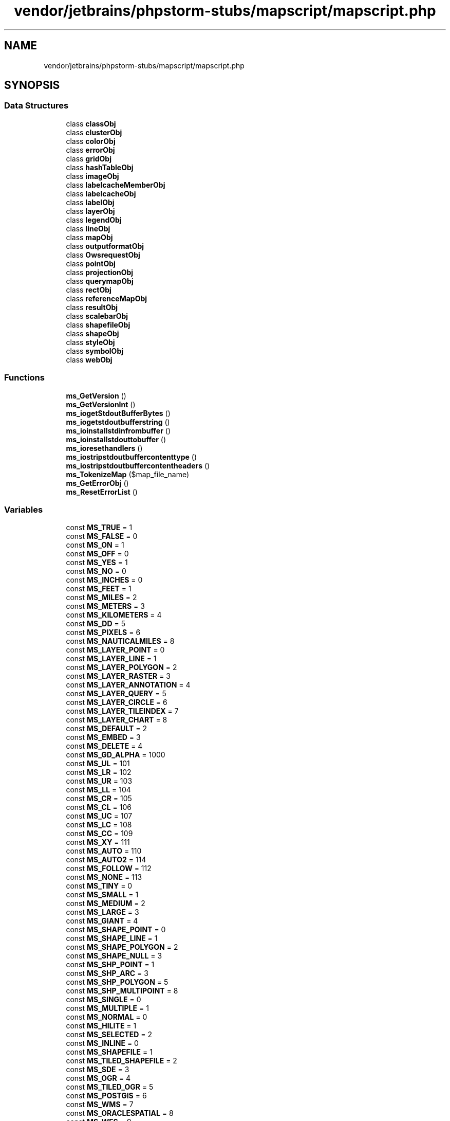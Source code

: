 .TH "vendor/jetbrains/phpstorm-stubs/mapscript/mapscript.php" 3 "Sat Sep 26 2020" "Safaricom SDP" \" -*- nroff -*-
.ad l
.nh
.SH NAME
vendor/jetbrains/phpstorm-stubs/mapscript/mapscript.php
.SH SYNOPSIS
.br
.PP
.SS "Data Structures"

.in +1c
.ti -1c
.RI "class \fBclassObj\fP"
.br
.ti -1c
.RI "class \fBclusterObj\fP"
.br
.ti -1c
.RI "class \fBcolorObj\fP"
.br
.ti -1c
.RI "class \fBerrorObj\fP"
.br
.ti -1c
.RI "class \fBgridObj\fP"
.br
.ti -1c
.RI "class \fBhashTableObj\fP"
.br
.ti -1c
.RI "class \fBimageObj\fP"
.br
.ti -1c
.RI "class \fBlabelcacheMemberObj\fP"
.br
.ti -1c
.RI "class \fBlabelcacheObj\fP"
.br
.ti -1c
.RI "class \fBlabelObj\fP"
.br
.ti -1c
.RI "class \fBlayerObj\fP"
.br
.ti -1c
.RI "class \fBlegendObj\fP"
.br
.ti -1c
.RI "class \fBlineObj\fP"
.br
.ti -1c
.RI "class \fBmapObj\fP"
.br
.ti -1c
.RI "class \fBoutputformatObj\fP"
.br
.ti -1c
.RI "class \fBOwsrequestObj\fP"
.br
.ti -1c
.RI "class \fBpointObj\fP"
.br
.ti -1c
.RI "class \fBprojectionObj\fP"
.br
.ti -1c
.RI "class \fBquerymapObj\fP"
.br
.ti -1c
.RI "class \fBrectObj\fP"
.br
.ti -1c
.RI "class \fBreferenceMapObj\fP"
.br
.ti -1c
.RI "class \fBresultObj\fP"
.br
.ti -1c
.RI "class \fBscalebarObj\fP"
.br
.ti -1c
.RI "class \fBshapefileObj\fP"
.br
.ti -1c
.RI "class \fBshapeObj\fP"
.br
.ti -1c
.RI "class \fBstyleObj\fP"
.br
.ti -1c
.RI "class \fBsymbolObj\fP"
.br
.ti -1c
.RI "class \fBwebObj\fP"
.br
.in -1c
.SS "Functions"

.in +1c
.ti -1c
.RI "\fBms_GetVersion\fP ()"
.br
.ti -1c
.RI "\fBms_GetVersionInt\fP ()"
.br
.ti -1c
.RI "\fBms_iogetStdoutBufferBytes\fP ()"
.br
.ti -1c
.RI "\fBms_iogetstdoutbufferstring\fP ()"
.br
.ti -1c
.RI "\fBms_ioinstallstdinfrombuffer\fP ()"
.br
.ti -1c
.RI "\fBms_ioinstallstdouttobuffer\fP ()"
.br
.ti -1c
.RI "\fBms_ioresethandlers\fP ()"
.br
.ti -1c
.RI "\fBms_iostripstdoutbuffercontenttype\fP ()"
.br
.ti -1c
.RI "\fBms_iostripstdoutbuffercontentheaders\fP ()"
.br
.ti -1c
.RI "\fBms_TokenizeMap\fP ($map_file_name)"
.br
.ti -1c
.RI "\fBms_GetErrorObj\fP ()"
.br
.ti -1c
.RI "\fBms_ResetErrorList\fP ()"
.br
.in -1c
.SS "Variables"

.in +1c
.ti -1c
.RI "const \fBMS_TRUE\fP = 1"
.br
.ti -1c
.RI "const \fBMS_FALSE\fP = 0"
.br
.ti -1c
.RI "const \fBMS_ON\fP = 1"
.br
.ti -1c
.RI "const \fBMS_OFF\fP = 0"
.br
.ti -1c
.RI "const \fBMS_YES\fP = 1"
.br
.ti -1c
.RI "const \fBMS_NO\fP = 0"
.br
.ti -1c
.RI "const \fBMS_INCHES\fP = 0"
.br
.ti -1c
.RI "const \fBMS_FEET\fP = 1"
.br
.ti -1c
.RI "const \fBMS_MILES\fP = 2"
.br
.ti -1c
.RI "const \fBMS_METERS\fP = 3"
.br
.ti -1c
.RI "const \fBMS_KILOMETERS\fP = 4"
.br
.ti -1c
.RI "const \fBMS_DD\fP = 5"
.br
.ti -1c
.RI "const \fBMS_PIXELS\fP = 6"
.br
.ti -1c
.RI "const \fBMS_NAUTICALMILES\fP = 8"
.br
.ti -1c
.RI "const \fBMS_LAYER_POINT\fP = 0"
.br
.ti -1c
.RI "const \fBMS_LAYER_LINE\fP = 1"
.br
.ti -1c
.RI "const \fBMS_LAYER_POLYGON\fP = 2"
.br
.ti -1c
.RI "const \fBMS_LAYER_RASTER\fP = 3"
.br
.ti -1c
.RI "const \fBMS_LAYER_ANNOTATION\fP = 4"
.br
.ti -1c
.RI "const \fBMS_LAYER_QUERY\fP = 5"
.br
.ti -1c
.RI "const \fBMS_LAYER_CIRCLE\fP = 6"
.br
.ti -1c
.RI "const \fBMS_LAYER_TILEINDEX\fP = 7"
.br
.ti -1c
.RI "const \fBMS_LAYER_CHART\fP = 8"
.br
.ti -1c
.RI "const \fBMS_DEFAULT\fP = 2"
.br
.ti -1c
.RI "const \fBMS_EMBED\fP = 3"
.br
.ti -1c
.RI "const \fBMS_DELETE\fP = 4"
.br
.ti -1c
.RI "const \fBMS_GD_ALPHA\fP = 1000"
.br
.ti -1c
.RI "const \fBMS_UL\fP = 101"
.br
.ti -1c
.RI "const \fBMS_LR\fP = 102"
.br
.ti -1c
.RI "const \fBMS_UR\fP = 103"
.br
.ti -1c
.RI "const \fBMS_LL\fP = 104"
.br
.ti -1c
.RI "const \fBMS_CR\fP = 105"
.br
.ti -1c
.RI "const \fBMS_CL\fP = 106"
.br
.ti -1c
.RI "const \fBMS_UC\fP = 107"
.br
.ti -1c
.RI "const \fBMS_LC\fP = 108"
.br
.ti -1c
.RI "const \fBMS_CC\fP = 109"
.br
.ti -1c
.RI "const \fBMS_XY\fP = 111"
.br
.ti -1c
.RI "const \fBMS_AUTO\fP = 110"
.br
.ti -1c
.RI "const \fBMS_AUTO2\fP = 114"
.br
.ti -1c
.RI "const \fBMS_FOLLOW\fP = 112"
.br
.ti -1c
.RI "const \fBMS_NONE\fP = 113"
.br
.ti -1c
.RI "const \fBMS_TINY\fP = 0"
.br
.ti -1c
.RI "const \fBMS_SMALL\fP = 1"
.br
.ti -1c
.RI "const \fBMS_MEDIUM\fP = 2"
.br
.ti -1c
.RI "const \fBMS_LARGE\fP = 3"
.br
.ti -1c
.RI "const \fBMS_GIANT\fP = 4"
.br
.ti -1c
.RI "const \fBMS_SHAPE_POINT\fP = 0"
.br
.ti -1c
.RI "const \fBMS_SHAPE_LINE\fP = 1"
.br
.ti -1c
.RI "const \fBMS_SHAPE_POLYGON\fP = 2"
.br
.ti -1c
.RI "const \fBMS_SHAPE_NULL\fP = 3"
.br
.ti -1c
.RI "const \fBMS_SHP_POINT\fP = 1"
.br
.ti -1c
.RI "const \fBMS_SHP_ARC\fP = 3"
.br
.ti -1c
.RI "const \fBMS_SHP_POLYGON\fP = 5"
.br
.ti -1c
.RI "const \fBMS_SHP_MULTIPOINT\fP = 8"
.br
.ti -1c
.RI "const \fBMS_SINGLE\fP = 0"
.br
.ti -1c
.RI "const \fBMS_MULTIPLE\fP = 1"
.br
.ti -1c
.RI "const \fBMS_NORMAL\fP = 0"
.br
.ti -1c
.RI "const \fBMS_HILITE\fP = 1"
.br
.ti -1c
.RI "const \fBMS_SELECTED\fP = 2"
.br
.ti -1c
.RI "const \fBMS_INLINE\fP = 0"
.br
.ti -1c
.RI "const \fBMS_SHAPEFILE\fP = 1"
.br
.ti -1c
.RI "const \fBMS_TILED_SHAPEFILE\fP = 2"
.br
.ti -1c
.RI "const \fBMS_SDE\fP = 3"
.br
.ti -1c
.RI "const \fBMS_OGR\fP = 4"
.br
.ti -1c
.RI "const \fBMS_TILED_OGR\fP = 5"
.br
.ti -1c
.RI "const \fBMS_POSTGIS\fP = 6"
.br
.ti -1c
.RI "const \fBMS_WMS\fP = 7"
.br
.ti -1c
.RI "const \fBMS_ORACLESPATIAL\fP = 8"
.br
.ti -1c
.RI "const \fBMS_WFS\fP = 9"
.br
.ti -1c
.RI "const \fBMS_GRATICULE\fP = 10"
.br
.ti -1c
.RI "const \fBMS_RASTER\fP = 12"
.br
.ti -1c
.RI "const \fBMS_PLUGIN\fP = 13"
.br
.ti -1c
.RI "const \fBMS_UNION\fP = 14"
.br
.ti -1c
.RI "const \fBMS_NOERR\fP = 0"
.br
.ti -1c
.RI "const \fBMS_IOERR\fP = 1"
.br
.ti -1c
.RI "const \fBMS_MEMERR\fP = 2"
.br
.ti -1c
.RI "const \fBMS_TYPEERR\fP = 3"
.br
.ti -1c
.RI "const \fBMS_SYMERR\fP = 4"
.br
.ti -1c
.RI "const \fBMS_REGEXERR\fP = 5"
.br
.ti -1c
.RI "const \fBMS_TTFERR\fP = 6"
.br
.ti -1c
.RI "const \fBMS_DBFERR\fP = 7"
.br
.ti -1c
.RI "const \fBMS_GDERR\fP = 8"
.br
.ti -1c
.RI "const \fBMS_IDENTERR\fP = 9"
.br
.ti -1c
.RI "const \fBMS_EOFERR\fP = 10"
.br
.ti -1c
.RI "const \fBMS_PROJERR\fP = 11"
.br
.ti -1c
.RI "const \fBMS_MISCERR\fP = 12"
.br
.ti -1c
.RI "const \fBMS_CGIERR\fP = 13"
.br
.ti -1c
.RI "const \fBMS_WEBERR\fP = 14"
.br
.ti -1c
.RI "const \fBMS_IMGERR\fP = 15"
.br
.ti -1c
.RI "const \fBMS_HASHERR\fP = 16"
.br
.ti -1c
.RI "const \fBMS_JOINERR\fP = 17"
.br
.ti -1c
.RI "const \fBMS_NOTFOUND\fP = 18"
.br
.ti -1c
.RI "const \fBMS_SHPERR\fP = 19"
.br
.ti -1c
.RI "const \fBMS_PARSEERR\fP = 20"
.br
.ti -1c
.RI "const \fBMS_SDEERR\fP = 21"
.br
.ti -1c
.RI "const \fBMS_OGRERR\fP = 22"
.br
.ti -1c
.RI "const \fBMS_QUERYERR\fP = 23"
.br
.ti -1c
.RI "const \fBMS_WMSERR\fP = 24"
.br
.ti -1c
.RI "const \fBMS_WMSCONNERR\fP = 25"
.br
.ti -1c
.RI "const \fBMS_ORACLESPATIALERR\fP = 26"
.br
.ti -1c
.RI "const \fBMS_WFSERR\fP = 27"
.br
.ti -1c
.RI "const \fBMS_WFSCONNERR\fP = 28"
.br
.ti -1c
.RI "const \fBMS_MAPCONTEXTERR\fP = 29"
.br
.ti -1c
.RI "const \fBMS_HTTPERR\fP = 30"
.br
.ti -1c
.RI "const \fBMS_WCSERR\fP = 32"
.br
.ti -1c
.RI "const \fBMS_SYMBOL_SIMPLE\fP = 1000"
.br
.ti -1c
.RI "const \fBMS_SYMBOL_VECTOR\fP = 1001"
.br
.ti -1c
.RI "const \fBMS_SYMBOL_ELLIPSE\fP = 1002"
.br
.ti -1c
.RI "const \fBMS_SYMBOL_PIXMAP\fP = 1003"
.br
.ti -1c
.RI "const \fBMS_SYMBOL_TRUETYPE\fP = 1004"
.br
.ti -1c
.RI "const \fBMS_IMAGEMODE_PC256\fP = 0"
.br
.ti -1c
.RI "const \fBMS_IMAGEMODE_RGB\fP = 1"
.br
.ti -1c
.RI "const \fBMS_IMAGEMODE_RGBA\fP = 2"
.br
.ti -1c
.RI "const \fBMS_IMAGEMODE_INT16\fP = 3"
.br
.ti -1c
.RI "const \fBMS_IMAGEMODE_FLOAT32\fP = 4"
.br
.ti -1c
.RI "const \fBMS_IMAGEMODE_BYTE\fP = 5"
.br
.ti -1c
.RI "const \fBMS_IMAGEMODE_FEATURE\fP = 6"
.br
.ti -1c
.RI "const \fBMS_IMAGEMODE_NULL\fP = 7"
.br
.ti -1c
.RI "const \fBMS_STYLE_BINDING_SIZE\fP = 0"
.br
.ti -1c
.RI "const \fBMS_STYLE_BINDING_ANGLE\fP = 2"
.br
.ti -1c
.RI "const \fBMS_STYLE_BINDING_COLOR\fP = 3"
.br
.ti -1c
.RI "const \fBMS_STYLE_BINDING_OUTLINECOLOR\fP = 4"
.br
.ti -1c
.RI "const \fBMS_STYLE_BINDING_SYMBOL\fP = 5"
.br
.ti -1c
.RI "const \fBMS_STYLE_BINDING_WIDTH\fP = 1"
.br
.ti -1c
.RI "const \fBMS_LABEL_BINDING_SIZE\fP = 0"
.br
.ti -1c
.RI "const \fBMS_LABEL_BINDING_ANGLE\fP = 1"
.br
.ti -1c
.RI "const \fBMS_LABEL_BINDING_COLOR\fP = 2"
.br
.ti -1c
.RI "const \fBMS_LABEL_BINDING_OUTLINECOLOR\fP = 3"
.br
.ti -1c
.RI "const \fBMS_LABEL_BINDING_FONT\fP = 4"
.br
.ti -1c
.RI "const \fBMS_LABEL_BINDING_PRIORITY\fP = 5"
.br
.ti -1c
.RI "const \fBMS_LABEL_BINDING_POSITION\fP = 6"
.br
.ti -1c
.RI "const \fBMS_LABEL_BINDING_SHADOWSIZEX\fP = 7"
.br
.ti -1c
.RI "const \fBMS_LABEL_BINDING_SHADOWSIZEY\fP = 8"
.br
.ti -1c
.RI "const \fBMS_ALIGN_LEFT\fP = 0"
.br
.ti -1c
.RI "const \fBMS_ALIGN_CENTER\fP = 1"
.br
.ti -1c
.RI "const \fBMS_ALIGN_RIGHT\fP = 2"
.br
.ti -1c
.RI "const \fBMS_GET_REQUEST\fP = 0"
.br
.ti -1c
.RI "const \fBMS_POST_REQUEST\fP = 1"
.br
.in -1c
.SH "Function Documentation"
.PP 
.SS "ms_GetErrorObj ()"
Returns a reference to the head of the list of \fBerrorObj\fP\&.
.PP
\fBReturns\fP
.RS 4
\fBerrorObj\fP 
.RE
.PP

.SS "ms_GetVersion ()"
Returns the MapServer version and options in a string\&. This string can be parsed to find out which modules were compiled in, etc\&.
.PP
\fBReturns\fP
.RS 4
string 
.RE
.PP

.SS "ms_GetVersionInt ()"
Returns the MapServer version number (x\&.y\&.z) as an integer (x*10000 + y*100 + z)\&. (New in v5\&.0) e\&.g\&. V5\&.4\&.3 would return 50403\&.
.PP
\fBReturns\fP
.RS 4
int 
.RE
.PP

.SS "ms_iogetStdoutBufferBytes ()"
Writes the current buffer to stdout\&. The PHP \fBheader()\fP function should be used to set the documents's content-type prior to calling the function\&. Returns the number of bytes written if output is sent to stdout\&. See :ref:\fCmapscript_ows\fP for more info\&.
.PP
\fBReturns\fP
.RS 4
int 
.RE
.PP

.SS "ms_iogetstdoutbufferstring ()"
Fetch the current stdout buffer contents as a string\&. This method does not clear the buffer\&.
.PP
\fBReturns\fP
.RS 4
void 
.RE
.PP

.SS "ms_ioinstallstdinfrombuffer ()"
Installs a mapserver IO handler directing future stdin reading (ie\&. post request capture) to come from a buffer\&.
.PP
\fBReturns\fP
.RS 4
void 
.RE
.PP

.SS "ms_ioinstallstdouttobuffer ()"
Installs a mapserver IO handler directing future stdout output to a memory buffer\&.
.PP
\fBReturns\fP
.RS 4
void 
.RE
.PP

.SS "ms_ioresethandlers ()"
Resets the default stdin and stdout handlers in place of 'buffer' based handlers\&.
.PP
\fBReturns\fP
.RS 4
void 
.RE
.PP

.SS "ms_iostripstdoutbuffercontentheaders ()"
Strip all the Content-* headers off the stdout buffer if it has some\&.
.PP
\fBReturns\fP
.RS 4
void 
.RE
.PP

.SS "ms_iostripstdoutbuffercontenttype ()"
Strip the Content-type header off the stdout buffer if it has one, and if a content type is found it is return\&. Otherwise return false\&.
.PP
\fBReturns\fP
.RS 4
string 
.RE
.PP

.SS "ms_ResetErrorList ()"
Clear the current error list\&. Note that clearing the list invalidates any \fBerrorObj\fP handles obtained via the $error->\fBnext()\fP method\&.
.PP
\fBReturns\fP
.RS 4
void 
.RE
.PP

.SS "ms_TokenizeMap ( $map_file_name)"
Preparses a mapfile through the MapServer parser and return an array with one item for each token from the mapfile\&. Strings, logical expressions, regex expressions and comments are returned as individual tokens\&.
.PP
\fBParameters\fP
.RS 4
\fI$map_file_name\fP 
.RE
.PP
\fBReturns\fP
.RS 4
array 
.RE
.PP

.SH "Variable Documentation"
.PP 
.SS "const MS_ALIGN_CENTER = 1"

.SS "const MS_ALIGN_LEFT = 0"

.SS "const MS_ALIGN_RIGHT = 2"

.SS "const MS_AUTO = 110"

.SS "const MS_AUTO2 = 114"

.SS "const MS_CC = 109"

.SS "const MS_CGIERR = 13"

.SS "const MS_CL = 106"

.SS "const MS_CR = 105"

.SS "const MS_DBFERR = 7"

.SS "const MS_DD = 5"

.SS "const MS_DEFAULT = 2"

.SS "const MS_DELETE = 4"

.SS "const MS_EMBED = 3"

.SS "const MS_EOFERR = 10"

.SS "const MS_FALSE = 0"

.SS "const MS_FEET = 1"

.SS "const MS_FOLLOW = 112"

.SS "const MS_GD_ALPHA = 1000"

.SS "const MS_GDERR = 8"

.SS "const MS_GET_REQUEST = 0"

.SS "const MS_GIANT = 4"

.SS "const MS_GRATICULE = 10"

.SS "const MS_HASHERR = 16"

.SS "const MS_HILITE = 1"

.SS "const MS_HTTPERR = 30"

.SS "const MS_IDENTERR = 9"

.SS "const MS_IMAGEMODE_BYTE = 5"

.SS "const MS_IMAGEMODE_FEATURE = 6"

.SS "const MS_IMAGEMODE_FLOAT32 = 4"

.SS "const MS_IMAGEMODE_INT16 = 3"

.SS "const MS_IMAGEMODE_NULL = 7"

.SS "const MS_IMAGEMODE_PC256 = 0"

.SS "const MS_IMAGEMODE_RGB = 1"

.SS "const MS_IMAGEMODE_RGBA = 2"

.SS "const MS_IMGERR = 15"

.SS "const MS_INCHES = 0"

.SS "const MS_INLINE = 0"

.SS "const MS_IOERR = 1"

.SS "const MS_JOINERR = 17"

.SS "const MS_KILOMETERS = 4"

.SS "const MS_LABEL_BINDING_ANGLE = 1"

.SS "const MS_LABEL_BINDING_COLOR = 2"

.SS "const MS_LABEL_BINDING_FONT = 4"

.SS "const MS_LABEL_BINDING_OUTLINECOLOR = 3"

.SS "const MS_LABEL_BINDING_POSITION = 6"

.SS "const MS_LABEL_BINDING_PRIORITY = 5"

.SS "const MS_LABEL_BINDING_SHADOWSIZEX = 7"

.SS "const MS_LABEL_BINDING_SHADOWSIZEY = 8"

.SS "const MS_LABEL_BINDING_SIZE = 0"

.SS "const MS_LARGE = 3"

.SS "const MS_LAYER_ANNOTATION = 4"

.SS "const MS_LAYER_CHART = 8"

.SS "const MS_LAYER_CIRCLE = 6"

.SS "const MS_LAYER_LINE = 1"

.SS "const MS_LAYER_POINT = 0"

.SS "const MS_LAYER_POLYGON = 2"

.SS "const MS_LAYER_QUERY = 5"

.SS "const MS_LAYER_RASTER = 3"

.SS "const MS_LAYER_TILEINDEX = 7"

.SS "const MS_LC = 108"

.SS "const MS_LL = 104"

.SS "const MS_LR = 102"

.SS "const MS_MAPCONTEXTERR = 29"

.SS "const MS_MEDIUM = 2"

.SS "const MS_MEMERR = 2"

.SS "const MS_METERS = 3"

.SS "const MS_MILES = 2"

.SS "const MS_MISCERR = 12"

.SS "const MS_MULTIPLE = 1"

.SS "const MS_NAUTICALMILES = 8"

.SS "const MS_NO = 0"

.SS "const MS_NOERR = 0"

.SS "const MS_NONE = 113"

.SS "const MS_NORMAL = 0"

.SS "const MS_NOTFOUND = 18"

.SS "const MS_OFF = 0"

.SS "const MS_OGR = 4"

.SS "const MS_OGRERR = 22"

.SS "const MS_ON = 1"

.SS "const MS_ORACLESPATIAL = 8"

.SS "const MS_ORACLESPATIALERR = 26"

.SS "const MS_PARSEERR = 20"

.SS "const MS_PIXELS = 6"

.SS "const MS_PLUGIN = 13"

.SS "const MS_POST_REQUEST = 1"

.SS "const MS_POSTGIS = 6"

.SS "const MS_PROJERR = 11"

.SS "const MS_QUERYERR = 23"

.SS "const MS_RASTER = 12"

.SS "const MS_REGEXERR = 5"

.SS "const MS_SDE = 3"

.SS "const MS_SDEERR = 21"

.SS "const MS_SELECTED = 2"

.SS "const MS_SHAPE_LINE = 1"

.SS "const MS_SHAPE_NULL = 3"

.SS "const MS_SHAPE_POINT = 0"

.SS "const MS_SHAPE_POLYGON = 2"

.SS "const MS_SHAPEFILE = 1"

.SS "const MS_SHP_ARC = 3"

.SS "const MS_SHP_MULTIPOINT = 8"

.SS "const MS_SHP_POINT = 1"

.SS "const MS_SHP_POLYGON = 5"

.SS "const MS_SHPERR = 19"

.SS "const MS_SINGLE = 0"

.SS "const MS_SMALL = 1"

.SS "const MS_STYLE_BINDING_ANGLE = 2"

.SS "const MS_STYLE_BINDING_COLOR = 3"

.SS "const MS_STYLE_BINDING_OUTLINECOLOR = 4"

.SS "const MS_STYLE_BINDING_SIZE = 0"

.SS "const MS_STYLE_BINDING_SYMBOL = 5"

.SS "const MS_STYLE_BINDING_WIDTH = 1"

.SS "const MS_SYMBOL_ELLIPSE = 1002"

.SS "const MS_SYMBOL_PIXMAP = 1003"

.SS "const MS_SYMBOL_SIMPLE = 1000"

.SS "const MS_SYMBOL_TRUETYPE = 1004"

.SS "const MS_SYMBOL_VECTOR = 1001"

.SS "const MS_SYMERR = 4"

.SS "const MS_TILED_OGR = 5"

.SS "const MS_TILED_SHAPEFILE = 2"

.SS "const MS_TINY = 0"

.SS "const MS_TRUE = 1"
Mapscript extension (version 7\&.0\&.*) Parsed from documentation Generated at 2017-08-24 16:06:54
.PP
\fBSee also\fP
.RS 4
https://mapserver.org/mapscript/php/phpmapscript.html 
.PP
https://raw.githubusercontent.com/mapserver/docs/branch-7-0/en/mapscript/php/phpmapscript.txt 
.RE
.PP

.SS "const MS_TTFERR = 6"

.SS "const MS_TYPEERR = 3"

.SS "const MS_UC = 107"

.SS "const MS_UL = 101"

.SS "const MS_UNION = 14"

.SS "const MS_UR = 103"

.SS "const MS_WCSERR = 32"

.SS "const MS_WEBERR = 14"

.SS "const MS_WFS = 9"

.SS "const MS_WFSCONNERR = 28"

.SS "const MS_WFSERR = 27"

.SS "const MS_WMS = 7"

.SS "const MS_WMSCONNERR = 25"

.SS "const MS_WMSERR = 24"

.SS "const MS_XY = 111"

.SS "const MS_YES = 1"

.SH "Author"
.PP 
Generated automatically by Doxygen for Safaricom SDP from the source code\&.
